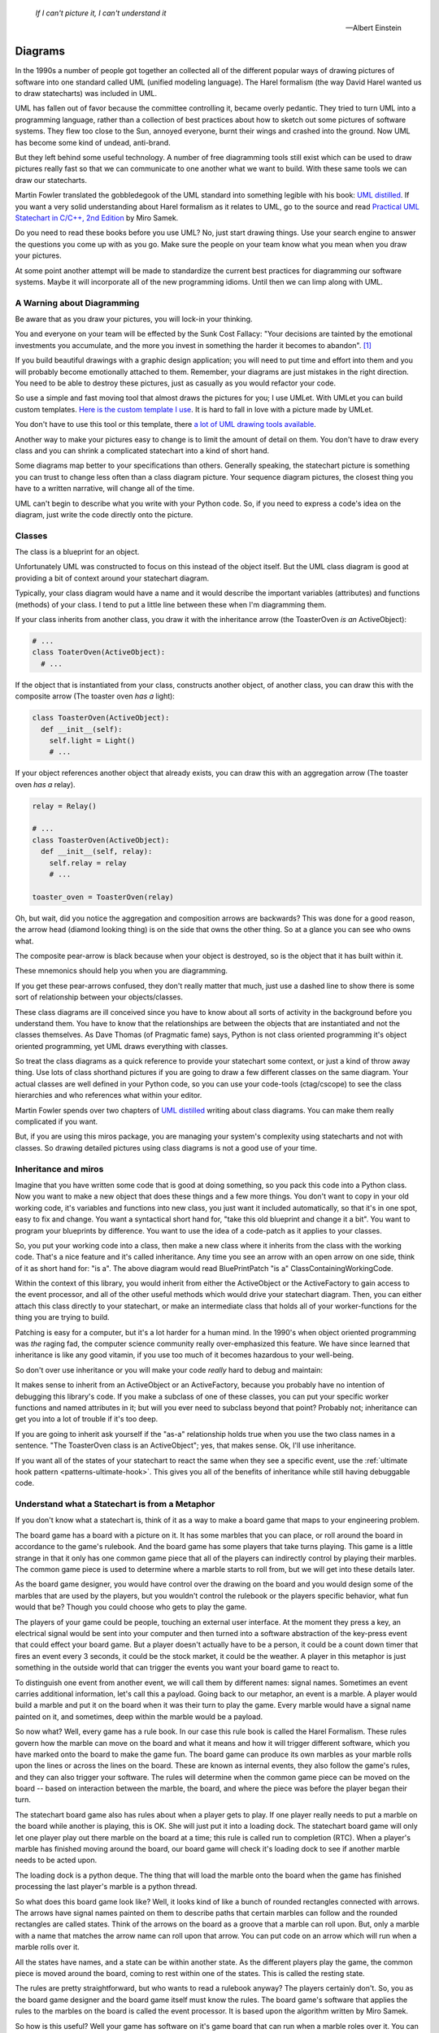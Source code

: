 .. _reading_diagrams-reading-diagrams:

  *If I can't picture it, I can't understand it* 
  
  -- Albert Einstein

Diagrams
========
In the 1990s a number of people got together an collected all of the different
popular ways of drawing pictures of software into one standard called UML
(unified modeling language).  The Harel formalism (the way David Harel wanted us
to draw statecharts) was included in UML.

UML has fallen out of favor because the committee controlling it, became
overly pedantic. They tried to turn UML into a programming language, rather than
a collection of best practices about how to sketch out some pictures of software
systems.  They flew too close to the Sun, annoyed everyone, burnt their wings
and crashed into the ground.  Now UML has become some kind of undead, anti-brand.

But they left behind some useful technology.  A number of free diagramming tools
still exist which can be used to draw pictures really fast so that we can
communicate to one another what we want to build.  With these same tools we can
draw our statecharts.

Martin Fowler translated the gobbledegook of the UML standard into something
legible with his book: `UML distilled
<https://martinfowler.com/books/uml.html>`_.  If you want a very solid
understanding about Harel formalism as it relates to UML, go to the source and
read `Practical UML Statechart in C/C++, 2nd
Edition <https://sourceforge.net/projects/qpc/files/doc/PSiCC2.pdf/download>`_ by
Miro Samek.

Do you need to read these books before you use UML?  No, just start drawing
things.  Use your search engine to answer the questions you come up with as you
go.  Make sure the people on your team know what you mean when you draw your
pictures.

At some point another attempt will be made to standardize the current best
practices for diagramming our software systems.  Maybe it will incorporate all
of the new programming idioms.  Until then we can limp along with UML.

.. _reading_diagrams-a-warning-about-diagramming:

A Warning about Diagramming
---------------------------
Be aware that as you draw your pictures, you will lock-in your thinking.

You and everyone on your team will be effected by the Sunk Cost Fallacy:  "Your
decisions are tainted by the emotional investments you accumulate, and the more
you invest in something the harder it becomes to abandon". [#]_  

If you build beautiful drawings with a graphic design application; you will need
to put time and effort into them and you will probably become emotionally
attached to them.  Remember, your diagrams are just mistakes in the right
direction.  You need to be able to destroy these pictures, just as casually as
you would refactor your code.

So use a simple and fast moving tool that almost draws the pictures for you; I
use UMLet.  With UMLet you can build custom templates.  `Here is the custom
template I use <https://github.com/aleph2c/umlet-statechart-template>`_.  It is
hard to fall in love with a picture made by UMLet.

You don't have to use this tool or this template, there `a lot of UML drawing
tools available
<https://en.wikipedia.org/wiki/List_of_Unified_Modeling_Language_tools>`_.

Another way to make your pictures easy to change is to limit the amount of
detail on them.  You don't have to draw every class and you can shrink a
complicated statechart into a kind of short hand.

Some diagrams map better to your specifications than others.  Generally
speaking, the statechart picture is something you can trust to change less often
than a class diagram picture.  Your sequence diagram pictures, the closest thing
you have to a written narrative, will change all of the time.

UML can't begin to describe what you write with your Python code.  So, if you
need to express a code's idea on the diagram, just write the code directly onto
the picture.

.. _reading_diagrams-classes:

Classes
-------
The class is a blueprint for an object.

Unfortunately UML was constructed to focus on this instead of the object itself.
But the UML class diagram is good at providing a bit of context around your
statechart diagram.

Typically, your class diagram would have a name and it would describe the
important variables (attributes) and functions (methods) of your class.  I tend
to put a little line between these when I'm diagramming them.

.. image:: _static/class_1.svg
    :target: _static/class_1.pdf
    :align: center

If your class inherits from another class, you draw it with the inheritance
arrow (the ToasterOven *is an* ActiveObject):  

.. image:: _static/class_2.svg
    :target: _static/class_2.pdf
    :align: center

.. code-block:: python

  # ...
  class ToaterOven(ActiveObject):
    # ...

If the object that is instantiated from your class, constructs another
object, of another class, you can draw this with the composite arrow (The toaster
oven *has a* light):

.. image:: _static/class_3.svg
    :target: _static/class_3.pdf
    :align: center

.. code-block:: python

  class ToasterOven(ActiveObject):
    def __init__(self):
      self.light = Light()
      # ...

If your object references another object that already exists, you can draw this
with an aggregation arrow (The toaster oven *has a* relay).

.. image:: _static/class_4.svg
    :target: _static/class_4.pdf
    :align: center

.. code-block:: python

  relay = Relay()

  # ...
  class ToasterOven(ActiveObject):
    def __init__(self, relay):
      self.relay = relay
      # ...

  toaster_oven = ToasterOven(relay)

.. _reading_diagrams-backwards-arrows:

Oh, but wait, did you notice the aggregation and composition arrows are
backwards?  This was done for a good reason, the arrow head (diamond looking
thing) is on the side that owns the other thing.  So at a glance you can see who
owns what.

.. image:: _static/arrow_pear.svg
    :target: _static/arrow_pear.pdf
    :align: center


The composite pear-arrow is black because when your object is destroyed, so is
the object that it has built within it.

.. image:: _static/arrow_pear_2.svg
    :target: _static/arrow_pear_2.pdf
    :align: center

These mnemonics should help you when you are diagramming.

If you get these pear-arrows confused, they don't really matter that much, just
use a dashed line to show there is some sort of relationship between your
objects/classes.

These class diagrams are ill conceived since you have to know about all sorts of
activity in the background before you understand them.  You have to know that
the relationships are between the objects that are instantiated and not the
classes themselves.  As Dave Thomas (of Pragmatic fame) says, Python is not
class oriented programming it's object oriented programming, yet UML draws
everything with classes.

So treat the class diagrams as a quick reference to provide your statechart some
context, or just a kind of throw away thing.  Use lots of class shorthand
pictures if you are going to draw a few different classes on the same diagram.
Your actual classes are well defined in your Python code, so you can use your
code-tools (ctag/cscope) to see the class hierarchies and who references what
within your editor.

Martin Fowler spends over two chapters of `UML distilled
<https://martinfowler.com/books/uml.html>`_ writing about class diagrams.  You
can make them really complicated if you want.

But, if you are using this miros package, you are managing your system's
complexity using statecharts and not with classes.  So drawing detailed pictures
using class diagrams is not a good use of your time.

.. _reading_diagrams-inheritance:

Inheritance and miros
----------------------
Imagine that you have written some code that is good at doing something, so you
pack this code into a Python class.  Now you want to make a new object that does
these things and a few more things.  You don't want to copy in your old working
code, it's variables and functions into new class, you just want it included
automatically, so that it's in one spot, easy to fix and change.  You want a
syntactical short hand for, "take this old blueprint and change it a bit".  You
want to program your blueprints by difference.  You want to use the idea of a
code-patch as it applies to your classes.

.. image:: _static/class_5.svg
    :target: _static/class_5.pdf
    :align: center

So, you put your working code into a class, then make a new class where it
inherits from the class with the working code.  That's a nice feature and it's
called inheritance.  Any time you see an arrow with an open arrow on one side,
think of it as short hand for: "is a".  The above diagram would read
BluePrintPatch "is a" ClassContainingWorkingCode.

Within the context of this library, you would inherit from either the
ActiveObject or the ActiveFactory to gain access to the event processor, and all
of the other useful methods which would drive your statechart diagram.  Then,
you can either attach this class directly to your statechart, or make an
intermediate class that holds all of your worker-functions for the thing you are
trying to build.

.. image:: _static/class_6.svg
    :target: _static/class_6.pdf
    :align: center

Patching is easy for a computer, but it's a lot harder for a human mind.  In the
1990's when object oriented programming was *the* raging fad, the computer
science community really over-emphasized this feature.  We have since learned
that inheritance is like any good vitamin, if you use too much of it becomes
hazardous to your well-being.

So don't over use inheritance or you will make your code *really* hard to debug
and maintain:

.. image:: _static/class_7.svg
    :target: _static/class_7.pdf
    :align: center

It makes sense to inherit from an ActiveObject or an ActiveFactory, because you
probably have no intention of debugging this library's code.  If you make a
subclass of one of these classes, you can put your specific worker functions and
named attributes in it; but will you ever need to subclass beyond that point?
Probably not; inheritance can get you into a lot of trouble if it's too deep.

If you are going to inherit ask yourself if the "as-a" relationship holds true
when you use the two class names in a sentence.  "The ToasterOven class is an
ActiveObject"; yes, that makes sense.  Ok, I'll use inheritance.

If you want all of the states of your statechart to react the same when they see
a specific event, use the :ref:`ultimate hook pattern <patterns-ultimate-hook>`.
This gives you all of the benefits of inheritance while still having debuggable
code.

.. _reading_diagrams-understand-what-a-statechart-is-from-a-metaphor:

Understand what a Statechart is from a Metaphor
-----------------------------------------------
If you don't know what a statechart is, think of it as a way to make a board
game that maps to your engineering problem.

The board game has a board with a picture on it.  It has some marbles that you
can place, or roll around the board in accordance to the game's rulebook.  And
the board game has some players that take turns playing.  This game is a little
strange in that it only has one common game piece that all of the players can
indirectly control by playing their marbles.  The common game piece is used to
determine where a marble starts to roll from, but we will get into these details
later.

As the board game designer, you would have control over the drawing on the board
and you would design some of the marbles that are used by the players, but you
wouldn't control the rulebook or the players specific behavior, what fun would
that be?  Though you could choose who gets to play the game.

The players of your game could be people, touching an external user interface.
At the moment they press a key, an electrical signal would be sent into your
computer and then turned into a software abstraction of the key-press event that
could effect your board game.  But a player doesn't actually have to be a
person, it could be a count down timer that fires an event every 3 seconds, it
could be the stock market, it could be the weather.  A player in this metaphor
is just something in the outside world that can trigger the events you want your
board game to react to.

To distinguish one event from another event, we will call them by different
names: signal names.  Sometimes an event carries additional information, let's
call this a payload.  Going back to our metaphor, an event is a marble.
A player would build a marble and put it on the board when it was their turn to
play the game.  Every marble would have a signal name painted on it, and
sometimes, deep within the marble would be a payload.

So now what?  Well, every game has a rule book.  In our case this rule book is
called the Harel Formalism.  These rules govern how the marble can move on the
board and what it means and how it will trigger different software, which you
have marked onto the board to make the game fun.  The board game can produce its
own marbles as your marble rolls upon the lines or across the lines on the
board.  These are known as internal events, they also follow the game's rules,
and they can also trigger your software.  The rules will determine when the
common game piece can be moved on the board -- based on interaction between the
marble, the board, and where the piece was before the player began their turn.

The statechart board game also has rules about when a player gets to play.  If
one player really needs to put a marble on the board while another is playing,
this is OK.  She will just put it into a loading dock.  The statechart board
game will only let one player play out there marble on the board at a time; this
rule is called run to completion (RTC).  When a player's marble has finished
moving around the board, our board game will check it's loading dock to see if
another marble needs to be acted upon.

The loading dock is a python deque.  The thing that will load the marble onto
the board when the game has finished processing the last player's marble is a
python thread.

So what does this board game look like?  Well, it looks kind of like a bunch of
rounded rectangles connected with arrows.  The arrows have signal names painted
on them to describe paths that certain marbles can follow and the rounded
rectangles are called states.  Think of the arrows on the board as a groove that
a marble can roll upon.  But, only a marble with a name that matches the arrow name
can roll upon that arrow.  You can put code on an arrow which will run when a
marble rolls over it.

All the states have names, and a state can be within another state.  As the
different players play the game, the common piece is moved around the board,
coming to rest within one of the states.  This is called the resting state.

The rules are pretty straightforward, but who wants to read a rulebook anyway?
The players certainly don't.  So, you as the board game designer and the board
game itself must know the rules.  The board game's software that applies the
rules to the marbles on the board is called the event processor.  It is based
upon the algorithm written by Miro Samek.

So how is this useful?  Well your game has software on it's game board that can
run when a marble roles over it.  You can connect this software to the output of
your computer; so you can control things in the outside world.  Your board game,
statechart, could be used to control a trading strategy, it could be used to
control the massive doors over a stadium, automatically reacting to changes in
weather conditions.

Getting down to brass tacks, what do we do now?  Well I have to show you how to
draw a board game; I have to show you how to draw a statechart.  We will use
UML.  I have to show you how to connect your board game to it's automatic rule
book; the event processor.  I have to show you how to create your custom
marbles, the events and their payloads and how to send these to the board game
so that you can connect outside things into the events to which your statechart
will react.

Once you know how to draw the pictures, you will need to know how to translate
this into code.  Lastely, I will show you how to see if your statechart is
working; so that it can give you feedback about what it is doing.   You can use
this feedback to both trouble shoot your design and to describe how it works so
that other people can understand it.

.. _reading_diagrams-events:

Events
------
Any code which uses the miros library is event-driven.

This means that your software will be waiting for an occurrence of an event: a
mouse click, a stock price passing a certain threshold, or the arrival of a data
packet.  After recognizing the event your system will react to it, by
manipulating the hardware state or sending further internal events to itself.
After completing the processing of this event in accordance to your design, and
the Harel formalism (the rule book), the system will stop processing; and wait
for the next event.

An event has a name and an optional payload.  The event's name is called a
signal name.  There are internal signal names, like entry, exit and init (black
dot) and there are external signals; which are just names that you define to
track the real world events that your software is reacting to.

Here is how to make an external event:

.. code-block:: python

  from miros import Event, signals
  from collections import namedtuple

  my_event = Event(signal=signals.MY_EVENT)
  my_event_with_payload = Event(signal=signals.MY_EVENT,
    payload="with a payload that is just a string")

  MouseCoordinate = namedtuple("MouseCoordinates",
    ['x_px','y_px','z_px']

  mouse_click_evt = Event(signal=signals.MOUSE_CLICK,
    payload=(MouseCoordinate(x_px=20, y_px=40, z_pz=30)))

Typically, external events like these come from outside of your statechart, so
you don't have to draw them onto your statechart picture.

You don't have to create any of the statechart's internal events, they are made
for you automatically by the event processor.

If you are using an internal event in your picture, by writing some software on
it it's trigger point, you will need to include it on your diagram.  If you
don't include it in your diagram, it will still occur when the event processor
is running, but your code will not be activated.

The event is like a named marble that can roll on a groove, described by the
arrows of your statechart.  You can think of the groove as being pitched so that
a marble can only roll in one direction.  A any groove can have software written
on it, but this software will only run when a marble rolls over it.

To get a marble onto the board, you need to get it into the games loading dock.
To do this, you use one of two different API calls to this library,
``post_fifo`` or ``post_lifo``.  If you use ``post_fifo``, which stands for post
first-in-first out, you are playing fair.  You will post your marble at the end
of the line of marbles waiting to be played by the board game.  If you use the
``post_lifo``, you are budging in line, placing your marble at the front of the
line so that it will be the next marble the game plays.

Take a look at this simple statechart diagram, it can generate 13 different
internal events, but only 5 are used by our design.  Can you see them?  There
are also two external event paths.

.. image:: _static/events_internal_1.svg
    :target: _static/events_internal_1.pdf
    :align: center

Here are the internal and external event paths (grooves):

.. image:: _static/events_internal_2.svg
    :target: _static/events_internal_2.pdf
    :align: center

Internal to the game are
two reference points used by the event processor what it should do.  They
are called the source (S) and the target (T).  Typically, these are not drawn on your
statechart, but we will draw them on our pictures so we can see how events work.

.. _reading_diagrams-event-processor-connection:

Event Processor Attachment Points
---------------------------------
To connect the event processor of your object to a statemachine; draw an
attachment point like this:

I'm not sure if I'm using UML properly according to the standard, and I don't
really care.  What I care about is if you understand what I mean.

In the context of this library an object instantiated with an event processor
can attach itself to a statemachine.  Another object instantiated with an event
processor can also attach to the same statemachine.

The statemachine doesn't keep track of variables or the current state; it simply
acts as a behavioral specification.  The object that was instantiated from the class
containing the event processor keeps track of it's variable contents and state
information.  This is why the diagram is drawn this way.

.. _reading_diagrams-states:

States
------
UML lets you draw lots of different states.  The Miro Samek algorithm doesn't
really care about this, since it supports finite state machines (simple states)
and hierarchical state machines (composite states) exactly the same.

Here is a simple state, you would use it when drawing a finite state machine:

Here is an example of a finite state machine.

You could have drawn the above machine like this:

Here is a second way of drawing the same machine is here:

Here is a simple hierarchical state machine:

You could draw the above hierarchical state machine using simple states, but
that would be harder to do than using the composite state widgets, so just use
the composite state widgets.

In code your state is represented with a state handler, which is kind of a
callback function that is given two arguments, a reference to an object that has
an event processor and an event.

This event contains information that can be used by your handler.  The returned
value from this state handler has to be something that makes sense to the event
processor.  

So a state handler is not like a function or a method, you don't give it
arguments and it gives you a result.  Instead, you send it events and its
behavior is dependent upon how you have structured it's topology.  The results
of the work done by your statechart are left on the object provided as the first
argument to the state handler.

.. _reading_diagrams-state-shorthand:

State Shorthand
---------------
When you are wrestling with your tools to draw a picture, you will often find
that a state has too much information in it to fit on your page.

You can hide some of the inner details of your states with state shorthand, so
that your diagram is sized to fit on the page.

For some reason the OMG called this decomposition hiding.  I don't use this
terminology, I'm not sure how to remember it, but if you need to google it, this
is it's search term.


.. _reading_diagrams-entry-signals:

Entry Event
-----------
The entry event will be sent to your state handler anytime the lines representing
it's boundary are cross from the outer, into the inner.

.. _reading_diagrams-initialization-signals:

Initialization Dot
------------------
The init event will be sent to your state handler anytime you have settled into a
state, this could happen after the last entry event, if the transition occurred
from after an entry signal or after the last exit signal.

.. _reading_diagrams-exit-signals:

Exit Signals
-------------
The exit event will be sent to your state handler anytime the lines representing
it's boundary are cross from the inner, to the outer part of your diagram.

.. _reading_diagrams-event-guards:

Event Guards (If Structures)
----------------------------
You can write code that will run on an event arrow that could cause a state
transition.  If you would like to only let this event work if a condition is
true, you would add an event guard to it.  It looks like this:

In the code this would translate to something like this:

.. _reading_diagrams-if-structures:

If-Else Structures
------------------
If you would like an event to be managed in different ways depending on some
condition, you would use an if-else structure.  In UML your if structures look
like diamonds:

The above diagram would look something like this in the code:

.. _reading_diagrams-extending-arrows:

Extending Arrows
----------------
Often you will find it tricky to get all of your arrows packed onto your page.
If a number of arrows share the same kind of action, you can join them using a
bar:

You can also split them using a bar too:

.. _reading_diagrams-explicitely-placing-the-return-codes-on-your-diagram:

Explicitely Placing the Return codes on your diagram
----------------------------------------------------
Your statechart's topology is discovered by the event processor every time it
reacts to an event.  To so this, it uses the returned values of your state
handler method.  When I first wrote the library I hid this from the user; but it
is necessary to have control of the return value since with it, you can define
hooks, or let events be processed and fall out to another state.

.. _reading_diagrams-making-notes:

Making Notes
------------
You can add notes to your diagram using the note box:


.. _reading_diagrams-terminate-pseudostate:

Terminate Dot
-------------
If you want to destroy your statechart upon reacting to an event, you can use the terminate
icon:

.. _reading_diagrams-final-state:

Final Dot
---------
If your event has completed all of the work required in the enclose region, you
want draw this with the final state icon:

This might make sense to use this if you want some code to run upon the
initialization of the state, but you do not want to transition deeper into the
state machine.

Fall Through
------------
The miros event handler can do something that I haven't seen specified anywhere,
it can do a kind of catch and release, where an event can be processed by a
state, then released outward into the statechart to be processed by an outer
state.

.. note::

  This is not in the UML standard

.. _reading_diagrams-deep-history-dot:

Deep History Dot
----------------
If an event has caused you to leave a state deeply embedded in your statechart,
but you would like to transition back to that state after the interruption, you
can use the deep history dot, it's a circle enclosing a H*:

.. _reading_diagrams-publishing-to-other-charts:

Publishing Dot
--------------
If you are publishing an event to another chart, if is often very useful to have
your eyes fall on this immediately while looking at your diagram.  I use a red
dot to signify this, red, because the event is currently stopped waiting for
processing.


.. note::

  This is not in the UML standard

.. _reading_diagrams-subscribing-from-other-charts:

Subscription Dot
----------------
If you have subscribed to an event being posted by another chart, it's often
very useful to have your eyes fall on this immediately while looking at your
diagram.  I use a green dot, to show that this signal is going, or being acted
upon by the statechart which has subscribed to it

.. note::

  This is not in the UML standard

.. _reading_diagrams-high-level-dependency-diagrams:

High Level Dependency Diagrams
------------------------------
If you have a number of statecharts that are all working together to perform
some sort of collective action, it's often very useful to see how they relate
to one another from a very high point of view.  For this I draw high level
dependency diagrams:


.. note::

  This is not in the UML standard

.. _reading_diagrams-medium-level-construction-and-pub/sub-diagrams:

Medium Level Construction and Pub/Sub Diagrams
----------------------------------------------
If you have build a federation of statecharts working together, you might want
to look at how a specific statchart works in the context of this federation
without looking at the details of its state machine.  This can be done with a
medium level contextual view.  You would identify what it publishes, what it's
subscribed to and what it constructs to perform it's tasks:

.. _reading_diagrams-detailed-statechart-diagrams:

Detailed Statechart Diagrams
----------------------------
The complete statechart is something that shows the topological nature of your
design with code marked upon it so you can quickly scan it and see what it's
doing.  The publish and subscription dots are immediately visible and if you
need to further augment the chart with graphs to describe timing or whatever you
think will be useful, place those on the diagram well:


.. _reading_diagrams-sequence-diagrams:

Sequence Diagrams
-----------------
Sequence diagrams are very useful and extremely fragile to design changes.  The
can be generated directly from the trace instrumentation of the state machine and
quickly written up in plain text.

Avoid spending a lot of time on these diagrams, and avoid the more advanced
diagramming features, since to put effort into hand drawing a sequence diagram
while designing a reactive system will be a Sisyphean task

.. _reading_diagrams-payloads:

Payloads
--------
Your statechart is running in it's own thread.  An event can be published from
one thread and consumed by another thread.  This means if you put mutable data
in your event's payload, you could be creating a shared global variable between two
separating threads.  Shared global information should be locked and unlocked if
it's being used by multiple concurrent processes.

Instead of coming up with complicated locking mechanisms, wrap large common data
structures within their own statecharts and copy smaller payloads into named
tuples.  A named tuple is immutable, so you won't accidentally short yourself in
the foot by accidentally creating a global variable.  You can draw your payloads
into your statecharts like this:

.. _reading_diagrams-dealing-with-the-anti-brand:

Dealing with the Anti-Brand
---------------------------
People may roll their eyes when they see your pictures.

A techno-anthropologist could build a career around looking at the history of
UML.  In my own career I saw a strange kind of social stratum emerge between
architects and practitioners, where architects had higher social status than the
people implementing their vision.  The architects invented techno-babble to
describe simple concepts and tried to present their work as a collection of open
secrets and I don't think they did this on purpose.

The developers, who were ultimately responsible for the delivery of working
software would create something independent of this vision.  It wouldn't
surprise me if the whole agile management movement was given birth because of
this political tension.  It is a lot more interesting than this, but I'm not a
historian.

So, what do you do when people start rolling their eyes when you show them these
pictures?  First of all, don't take it personally, they might have some well
earned cynicism.  Just quickly explain what the pictures mean and show them how
to draw their own pictures.  Show them why they are useful.  Explain things in
plain English, don't use the language of professors or consultants.  You don't
have to signal that you are clever, we are trying to expose ideas not to hide
behind them.

The Python programming language has moved well beyond UML.  In fact, it could be
said that we don't really know how to program computers yet.  We might still be
using Roman numerals; when Arabic numbers have yet to be discovered.  UML isn't
the answer, it's a trajectory toward what we really want.  We want to be able
to see our designs using the visual parts of our mind.  We want to be able to
communicate our complex ideas to one another using a formalism that is
expressive enough to solve our problems.

If you can't sell your ideas to everyone, don't worry about it.  Their will
always be people you can't reach, focus on what you can change instead.  This is
the power of open source, you can always fork a project and go your own way.

If a developer isn't diagramming their own software, then your organization is
doing it wrong.

.. [#]  `The Sunk Cost Fallacy <https://youarenotsosmart.com/2011/03/25/the-sunk-cost-fallacy/>`_
